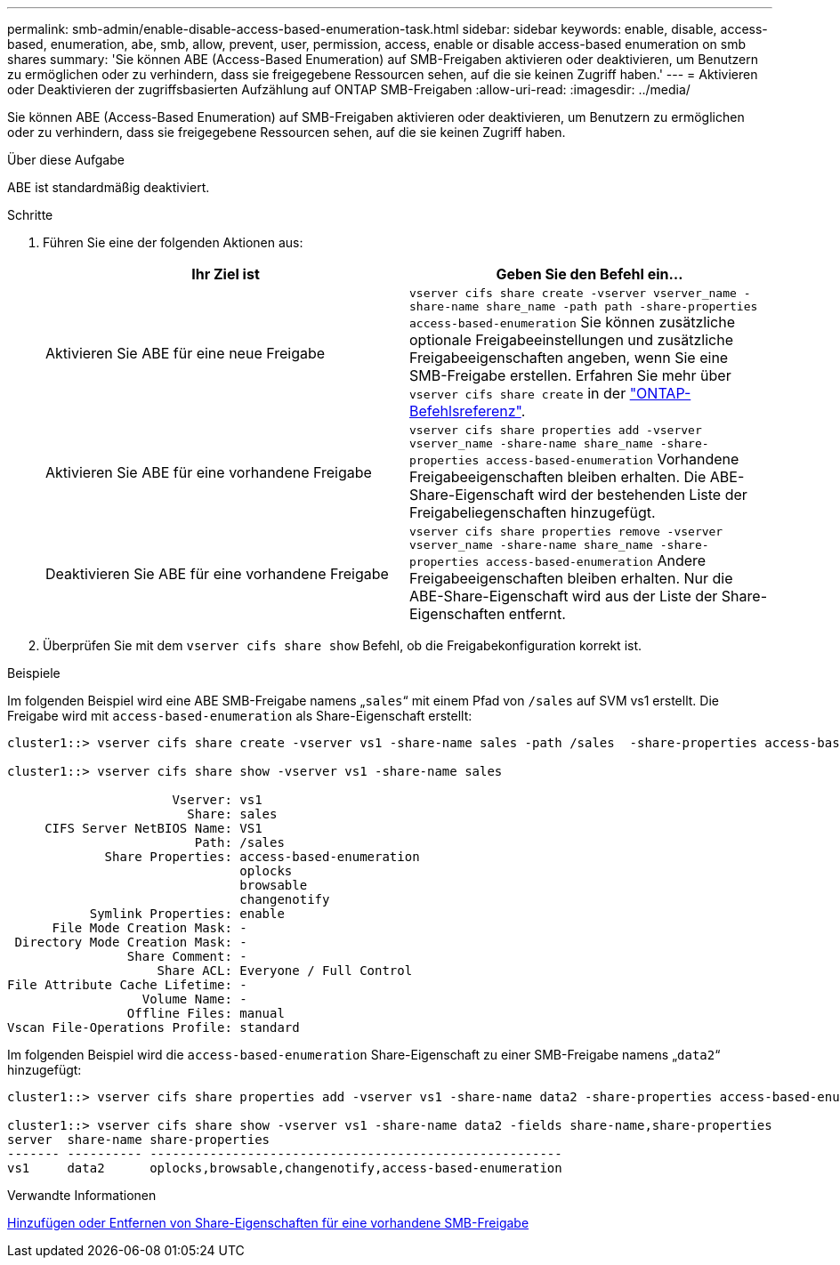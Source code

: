 ---
permalink: smb-admin/enable-disable-access-based-enumeration-task.html 
sidebar: sidebar 
keywords: enable, disable, access-based, enumeration, abe, smb, allow, prevent, user, permission, access, enable or disable access-based enumeration on smb shares 
summary: 'Sie können ABE (Access-Based Enumeration) auf SMB-Freigaben aktivieren oder deaktivieren, um Benutzern zu ermöglichen oder zu verhindern, dass sie freigegebene Ressourcen sehen, auf die sie keinen Zugriff haben.' 
---
= Aktivieren oder Deaktivieren der zugriffsbasierten Aufzählung auf ONTAP SMB-Freigaben
:allow-uri-read: 
:imagesdir: ../media/


[role="lead"]
Sie können ABE (Access-Based Enumeration) auf SMB-Freigaben aktivieren oder deaktivieren, um Benutzern zu ermöglichen oder zu verhindern, dass sie freigegebene Ressourcen sehen, auf die sie keinen Zugriff haben.

.Über diese Aufgabe
ABE ist standardmäßig deaktiviert.

.Schritte
. Führen Sie eine der folgenden Aktionen aus:
+
|===
| Ihr Ziel ist | Geben Sie den Befehl ein... 


 a| 
Aktivieren Sie ABE für eine neue Freigabe
 a| 
`vserver cifs share create -vserver vserver_name -share-name share_name -path path -share-properties access-based-enumeration` Sie können zusätzliche optionale Freigabeeinstellungen und zusätzliche Freigabeeigenschaften angeben, wenn Sie eine SMB-Freigabe erstellen. Erfahren Sie mehr über `vserver cifs share create` in der link:https://docs.netapp.com/us-en/ontap-cli/vserver-cifs-share-create.html["ONTAP-Befehlsreferenz"^].



 a| 
Aktivieren Sie ABE für eine vorhandene Freigabe
 a| 
`vserver cifs share properties add -vserver vserver_name -share-name share_name -share-properties access-based-enumeration` Vorhandene Freigabeeigenschaften bleiben erhalten. Die ABE-Share-Eigenschaft wird der bestehenden Liste der Freigabeliegenschaften hinzugefügt.



 a| 
Deaktivieren Sie ABE für eine vorhandene Freigabe
 a| 
`vserver cifs share properties remove -vserver vserver_name -share-name share_name -share-properties access-based-enumeration` Andere Freigabeeigenschaften bleiben erhalten. Nur die ABE-Share-Eigenschaft wird aus der Liste der Share-Eigenschaften entfernt.

|===
. Überprüfen Sie mit dem `vserver cifs share show` Befehl, ob die Freigabekonfiguration korrekt ist.


.Beispiele
Im folgenden Beispiel wird eine ABE SMB-Freigabe namens „`sales`“ mit einem Pfad von `/sales` auf SVM vs1 erstellt. Die Freigabe wird mit `access-based-enumeration` als Share-Eigenschaft erstellt:

[listing]
----
cluster1::> vserver cifs share create -vserver vs1 -share-name sales -path /sales  -share-properties access-based-enumeration,oplocks,browsable,changenotify

cluster1::> vserver cifs share show -vserver vs1 -share-name sales

                      Vserver: vs1
                        Share: sales
     CIFS Server NetBIOS Name: VS1
                         Path: /sales
             Share Properties: access-based-enumeration
                               oplocks
                               browsable
                               changenotify
           Symlink Properties: enable
      File Mode Creation Mask: -
 Directory Mode Creation Mask: -
                Share Comment: -
                    Share ACL: Everyone / Full Control
File Attribute Cache Lifetime: -
                  Volume Name: -
                Offline Files: manual
Vscan File-Operations Profile: standard
----
Im folgenden Beispiel wird die `access-based-enumeration` Share-Eigenschaft zu einer SMB-Freigabe namens „`data2`“ hinzugefügt:

[listing]
----
cluster1::> vserver cifs share properties add -vserver vs1 -share-name data2 -share-properties access-based-enumeration

cluster1::> vserver cifs share show -vserver vs1 -share-name data2 -fields share-name,share-properties
server  share-name share-properties
------- ---------- -------------------------------------------------------
vs1     data2      oplocks,browsable,changenotify,access-based-enumeration
----
.Verwandte Informationen
xref:add-remove-share-properties-existing-share-task.adoc[Hinzufügen oder Entfernen von Share-Eigenschaften für eine vorhandene SMB-Freigabe]
